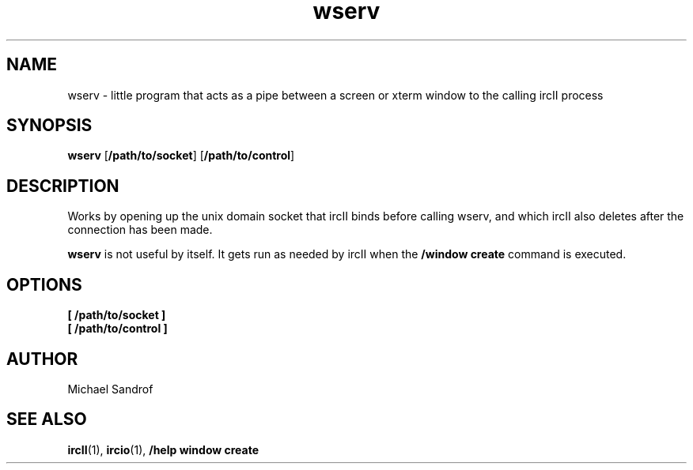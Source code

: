 .TH wserv 1 "September 2021" "ircII @VERSION@" "SlackBuilds.org"
.SH NAME
wserv \- little program that acts as a pipe between a screen or xterm window to the calling ircII process
.SH SYNOPSIS
.B wserv
.RB [ /path/to/socket ]
.RB [ /path/to/control ]
.SH DESCRIPTION
Works by opening up the unix domain socket that ircII binds
before calling wserv, and which ircII also deletes after the
connection has been made.
.P
.B wserv
is not useful by itself. It gets run as needed by ircII when the
.B /window create
command is executed.
.P
.SH OPTIONS
.TP
.B [ /path/to/socket ]
.TP
.B [ /path/to/control ]
.SH AUTHOR
.EX
Michael Sandrof
.EE
.SH SEE ALSO
.BR ircII (1),
.BR ircio (1),
.B /help window create
